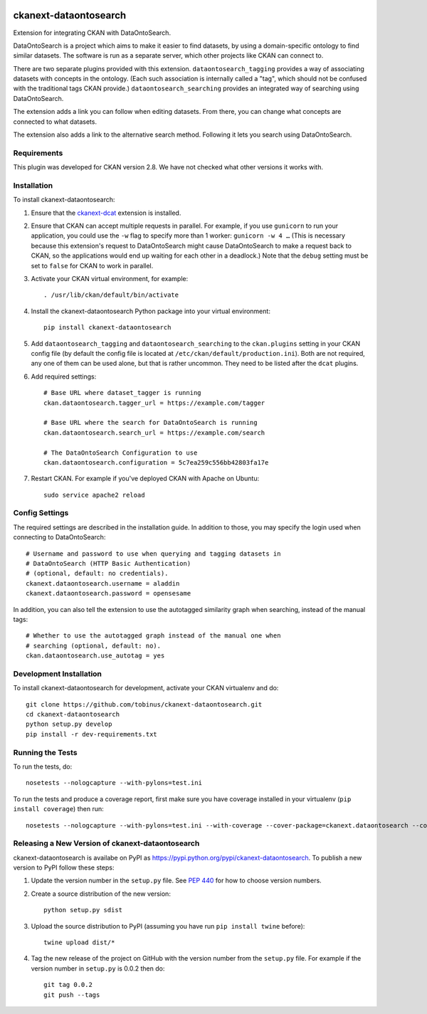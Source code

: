 .. You should enable this project on travis-ci.org and coveralls.io to make
   these badges work. The necessary Travis and Coverage config files have been
   generated for you.

.. image:: https://travis-ci.org/tobinus/ckanext-dataontosearch.svg?branch=master
    :target: https://travis-ci.org/tobinus/ckanext-dataontosearch

.. image:: https://coveralls.io/repos/tobinus/ckanext-dataontosearch/badge.svg
  :target: https://coveralls.io/r/tobinus/ckanext-dataontosearch

.. image:: https://pypip.in/download/ckanext-dataontosearch/badge.svg
    :target: https://pypi.python.org/pypi//ckanext-dataontosearch/
    :alt: Downloads

.. image:: https://pypip.in/version/ckanext-dataontosearch/badge.svg
    :target: https://pypi.python.org/pypi/ckanext-dataontosearch/
    :alt: Latest Version

.. image:: https://pypip.in/py_versions/ckanext-dataontosearch/badge.svg
    :target: https://pypi.python.org/pypi/ckanext-dataontosearch/
    :alt: Supported Python versions

.. image:: https://pypip.in/status/ckanext-dataontosearch/badge.svg
    :target: https://pypi.python.org/pypi/ckanext-dataontosearch/
    :alt: Development Status

.. image:: https://pypip.in/license/ckanext-dataontosearch/badge.svg
    :target: https://pypi.python.org/pypi/ckanext-dataontosearch/
    :alt: License

======================
ckanext-dataontosearch
======================

Extension for integrating CKAN with DataOntoSearch.

DataOntoSearch is a project which aims to make it easier to find datasets, by using a domain-specific ontology to find similar datasets. The software is run as a separate server, which other projects like CKAN can connect to.

There are two separate plugins provided with this extension. ``dataontosearch_tagging`` provides a way of associating datasets with concepts in the ontology. (Each such association is internally called a "tag", which should not be confused with the traditional tags CKAN provide.) ``dataontosearch_searching`` provides an integrated way of searching using DataOntoSearch.

The extension adds a link you can follow when editing datasets. From there, you can change what concepts are connected to what datasets.

The extension also adds a link to the alternative search method. Following it lets you search using DataOntoSearch.


------------
Requirements
------------

This plugin was developed for CKAN version 2.8. We have not checked what other versions it works with.


------------
Installation
------------

.. Add any additional install steps to the list below.
   For example installing any non-Python dependencies or adding any required
   config settings.

To install ckanext-dataontosearch:

1. Ensure that the ckanext-dcat_ extension is installed.

.. _ckanext-dcat: https://github.com/ckan/ckanext-dcat

2. Ensure that CKAN can accept multiple requests in parallel. For example, if
   you use ``gunicorn`` to run your application, you could use the ``-w`` flag
   to specify more than 1 worker: ``gunicorn -w 4 …`` (This is necessary
   because this extension's request to DataOntoSearch might cause
   DataOntoSearch to make a request back to CKAN, so the applications would end
   up waiting for each other in a deadlock.) Note that the ``debug`` setting
   must be set to ``false`` for CKAN to work in parallel.

3. Activate your CKAN virtual environment, for example::

     . /usr/lib/ckan/default/bin/activate

4. Install the ckanext-dataontosearch Python package into your virtual environment::

     pip install ckanext-dataontosearch

5. Add ``dataontosearch_tagging`` and ``dataontosearch_searching`` to the ``ckan.plugins`` setting in your CKAN
   config file (by default the config file is located at
   ``/etc/ckan/default/production.ini``). Both are not required, any one of them can be used alone, but that is rather uncommon. They need to be listed after the ``dcat`` plugins.

6. Add required settings::

     # Base URL where dataset_tagger is running
     ckan.dataontosearch.tagger_url = https://example.com/tagger

     # Base URL where the search for DataOntoSearch is running
     ckan.dataontosearch.search_url = https://example.com/search

     # The DataOntoSearch Configuration to use
     ckan.dataontosearch.configuration = 5c7ea259c556bb42803fa17e

7. Restart CKAN. For example if you've deployed CKAN with Apache on Ubuntu::

     sudo service apache2 reload


---------------
Config Settings
---------------

The required settings are described in the installation guide. In addition to those, you may specify the login used when connecting to DataOntoSearch::

    # Username and password to use when querying and tagging datasets in
    # DataOntoSearch (HTTP Basic Authentication)
    # (optional, default: no credentials).
    ckanext.dataontosearch.username = aladdin
    ckanext.dataontosearch.password = opensesame


In addition, you can also tell the extension to use the autotagged similarity graph when searching, instead of the manual tags::

    # Whether to use the autotagged graph instead of the manual one when
    # searching (optional, default: no).
    ckan.dataontosearch.use_autotag = yes


------------------------
Development Installation
------------------------

To install ckanext-dataontosearch for development, activate your CKAN virtualenv and
do::

    git clone https://github.com/tobinus/ckanext-dataontosearch.git
    cd ckanext-dataontosearch
    python setup.py develop
    pip install -r dev-requirements.txt


-----------------
Running the Tests
-----------------

To run the tests, do::

    nosetests --nologcapture --with-pylons=test.ini

To run the tests and produce a coverage report, first make sure you have
coverage installed in your virtualenv (``pip install coverage``) then run::

    nosetests --nologcapture --with-pylons=test.ini --with-coverage --cover-package=ckanext.dataontosearch --cover-inclusive --cover-erase --cover-tests


-------------------------------------------------
Releasing a New Version of ckanext-dataontosearch
-------------------------------------------------

ckanext-dataontosearch is availabe on PyPI as https://pypi.python.org/pypi/ckanext-dataontosearch.
To publish a new version to PyPI follow these steps:

1. Update the version number in the ``setup.py`` file.
   See `PEP 440 <http://legacy.python.org/dev/peps/pep-0440/#public-version-identifiers>`_
   for how to choose version numbers.

2. Create a source distribution of the new version::

     python setup.py sdist

3. Upload the source distribution to PyPI (assuming you have run ``pip install twine`` before)::

     twine upload dist/*

4. Tag the new release of the project on GitHub with the version number from
   the ``setup.py`` file. For example if the version number in ``setup.py`` is
   0.0.2 then do::

       git tag 0.0.2
       git push --tags

